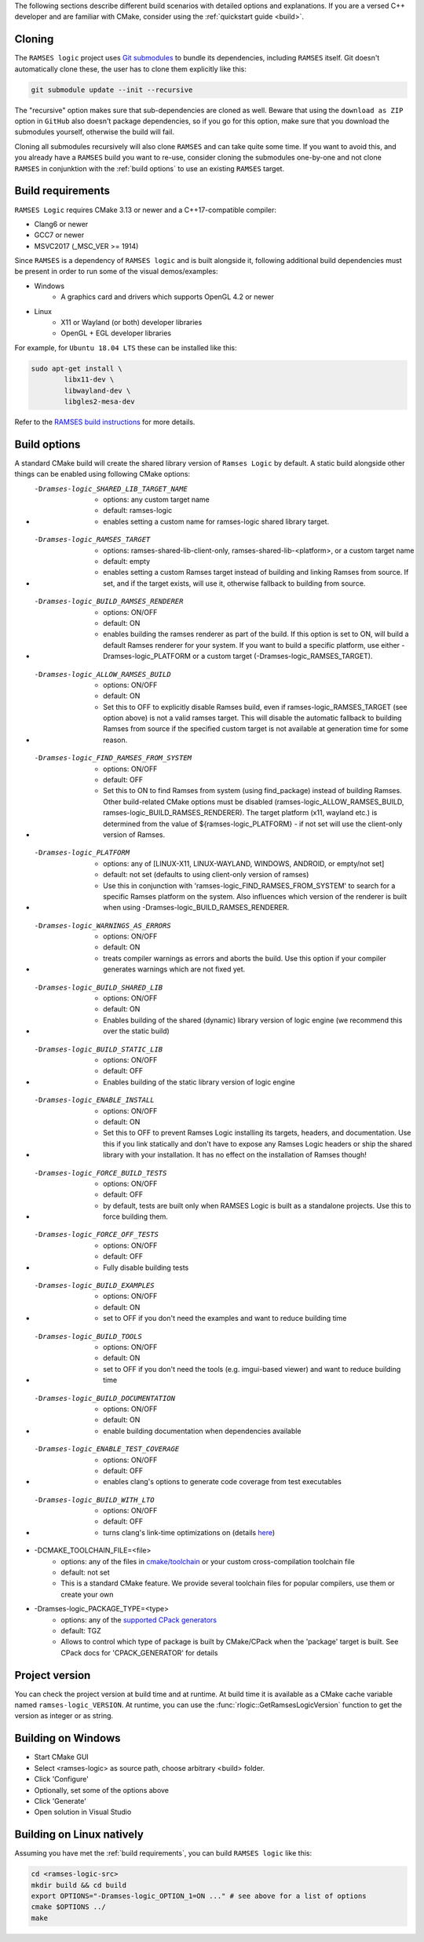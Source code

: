 ..
    -------------------------------------------------------------------------
    Copyright (C) 2020 BMW AG
    -------------------------------------------------------------------------
    This Source Code Form is subject to the terms of the Mozilla Public
    License, v. 2.0. If a copy of the MPL was not distributed with this
    file, You can obtain one at https://mozilla.org/MPL/2.0/.
    -------------------------------------------------------------------------

.. _build-instructions:

The following sections describe different build scenarios with detailed
options and explanations. If you are a versed C++ developer and are familiar
with CMake, consider using the :ref:`quickstart guide <build>`.

========================================
Cloning
========================================

The ``RAMSES logic`` project uses `Git submodules <https://git-scm.com/book/en/v2/Git-Tools-Submodules>`_
to bundle its dependencies, including ``RAMSES`` itself. Git doesn't automatically
clone these, the user has to clone them explicitly like this:

.. code-block:: bash

    git submodule update --init --recursive

The "recursive" option makes sure that sub-dependencies are cloned as well. Beware that using
the ``download as ZIP`` option in ``GitHub`` also doesn't package dependencies, so if you go for
this option, make sure that you download the submodules yourself, otherwise the build will fail.

Cloning all submodules recursively will also clone ``RAMSES`` and can take quite some time. If you want
to avoid this, and you already have a ``RAMSES`` build you want to re-use, consider cloning the
submodules one-by-one and not clone ``RAMSES`` in conjunktion with the :ref:`build options` to use an
existing ``RAMSES`` target.

========================================
Build requirements
========================================

``RAMSES Logic`` requires CMake 3.13 or newer and a C++17-compatible compiler:

* Clang6 or newer
* GCC7 or newer
* MSVC2017 (_MSC_VER >= 1914)

Since ``RAMSES`` is a dependency of ``RAMSES logic`` and is built alongside it, following
additional build dependencies must be present in order to run some of the visual demos/examples:

* Windows
    * A graphics card and drivers which supports OpenGL 4.2 or newer
* Linux
    * X11 or Wayland (or both) developer libraries
    * OpenGL + EGL developer libraries

For example, for ``Ubuntu 18.04 LTS`` these can be installed like this:

.. code-block:: bash

    sudo apt-get install \
            libx11-dev \
            libwayland-dev \
            libgles2-mesa-dev

Refer to the `RAMSES build instructions <https://github.com/bmwcarit/ramses#building-and-testing>`_ for more details.

========================================
Build options
========================================

A standard CMake build will create the shared library version of ``Ramses Logic`` by default. A static build alongside other
things can be enabled using following CMake options:

* -Dramses-logic_SHARED_LIB_TARGET_NAME
    * options: any custom target name
    * default: ramses-logic
    * enables setting a custom name for ramses-logic shared library target.

* -Dramses-logic_RAMSES_TARGET
    * options: ramses-shared-lib-client-only, ramses-shared-lib-<platform>, or a custom target name
    * default: empty
    * enables setting a custom Ramses target instead of building and linking Ramses from source. If set,
      and if the target exists, will use it, otherwise fallback to building from source.

* -Dramses-logic_BUILD_RAMSES_RENDERER
    * options: ON/OFF
    * default: ON
    * enables building the ramses renderer as part of the build. If this option is set to ON, will build
      a default Ramses renderer for your system. If you want to build a specific platform, use either
      -Dramses-logic_PLATFORM or a custom target (-Dramses-logic_RAMSES_TARGET).

* -Dramses-logic_ALLOW_RAMSES_BUILD
    * options: ON/OFF
    * default: ON
    * Set this to OFF to explicitly disable Ramses build, even if ramses-logic_RAMSES_TARGET (see option above) is
      not a valid ramses target. This will disable the automatic fallback to building Ramses from source if the specified
      custom target is not available at generation time for some reason.

* -Dramses-logic_FIND_RAMSES_FROM_SYSTEM
    * options: ON/OFF
    * default: OFF
    * Set this to ON to find Ramses from system (using find_package) instead of building Ramses. Other build-related
      CMake options must be disabled (ramses-logic_ALLOW_RAMSES_BUILD, ramses-logic_BUILD_RAMSES_RENDERER). The
      target platform (x11, wayland etc.) is determined from the value of ${ramses-logic_PLATFORM} - if not set
      will use the client-only version of Ramses.

* -Dramses-logic_PLATFORM
    * options: any of [LINUX-X11, LINUX-WAYLAND, WINDOWS, ANDROID, or empty/not set]
    * default: not set (defaults to using client-only version of ramses)
    * Use this in conjunction with 'ramses-logic_FIND_RAMSES_FROM_SYSTEM' to search for a specific Ramses platform on the system.
      Also influences which version of the renderer is built when using -Dramses-logic_BUILD_RAMSES_RENDERER.

* -Dramses-logic_WARNINGS_AS_ERRORS
    * options: ON/OFF
    * default: ON
    * treats compiler warnings as errors and aborts the build. Use this option if your compiler generates warnings which are not fixed yet.

* -Dramses-logic_BUILD_SHARED_LIB
    * options: ON/OFF
    * default: ON
    * Enables building of the shared (dynamic) library version of logic engine (we recommend this over the static build)

* -Dramses-logic_BUILD_STATIC_LIB
    * options: ON/OFF
    * default: OFF
    * Enables building of the static library version of logic engine

* -Dramses-logic_ENABLE_INSTALL
    * options: ON/OFF
    * default: ON
    * Set this to OFF to prevent Ramses Logic installing its targets, headers, and documentation. Use this if you link statically and don't
      have to expose any Ramses Logic headers or ship the shared library with your installation. It has no effect on the installation of Ramses though!

* -Dramses-logic_FORCE_BUILD_TESTS
    * options: ON/OFF
    * default: OFF
    * by default, tests are built only when RAMSES Logic is built as a standalone projects. Use this to force building them.

* -Dramses-logic_FORCE_OFF_TESTS
    * options: ON/OFF
    * default: OFF
    * Fully disable building tests

* -Dramses-logic_BUILD_EXAMPLES
    * options: ON/OFF
    * default: ON
    * set to OFF if you don't need the examples and want to reduce building time

* -Dramses-logic_BUILD_TOOLS
    * options: ON/OFF
    * default: ON
    * set to OFF if you don't need the tools (e.g. imgui-based viewer) and want to reduce building time

* -Dramses-logic_BUILD_DOCUMENTATION
    * options: ON/OFF
    * default: ON
    * enable building documentation when dependencies available

* -Dramses-logic_ENABLE_TEST_COVERAGE
    * options: ON/OFF
    * default: OFF
    * enables clang's options to generate code coverage from test executables

* -Dramses-logic_BUILD_WITH_LTO
    * options: ON/OFF
    * default: OFF
    * turns clang's link-time optimizations on (details `here <https://llvm.org/docs/LinkTimeOptimization.html>`_)

* -DCMAKE_TOOLCHAIN_FILE=<file>
    * options: any of the files in `cmake/toolchain <https://github.com/bmwcarit/ramses-logic/tree/master/cmake/toolchain>`_ or your custom cross-compilation toolchain file
    * default: not set
    * This is a standard CMake feature. We provide several toolchain files for popular compilers, use them or create your own

* -Dramses-logic_PACKAGE_TYPE=<type>
    * options: any of the `supported CPack generators <https://cmake.org/cmake/help/latest/manual/cpack-generators.7.html>`_
    * default: TGZ
    * Allows to control which type of package is built by CMake/CPack when the 'package' target is built. See CPack docs for 'CPACK_GENERATOR' for details



=======================================
Project version
=======================================

You can check the project version at build time and at runtime. At build time it is available
as a CMake cache variable named ``ramses-logic_VERSION``. At runtime, you can use the
:func:`rlogic::GetRamsesLogicVersion` function to get the version as integer or as string.

========================================
Building on Windows
========================================

- Start CMake GUI
- Select <ramses-logic> as source path, choose arbitrary <build> folder.
- Click 'Configure'
- Optionally, set some of the options above
- Click 'Generate'
- Open solution in Visual Studio


========================================
Building on Linux natively
========================================

Assuming you have met the :ref:`build requirements`, you can build ``RAMSES logic`` like this:

.. code-block:: bash

    cd <ramses-logic-src>
    mkdir build && cd build
    export OPTIONS="-Dramses-logic_OPTION_1=ON ..." # see above for a list of options
    cmake $OPTIONS ../
    make

